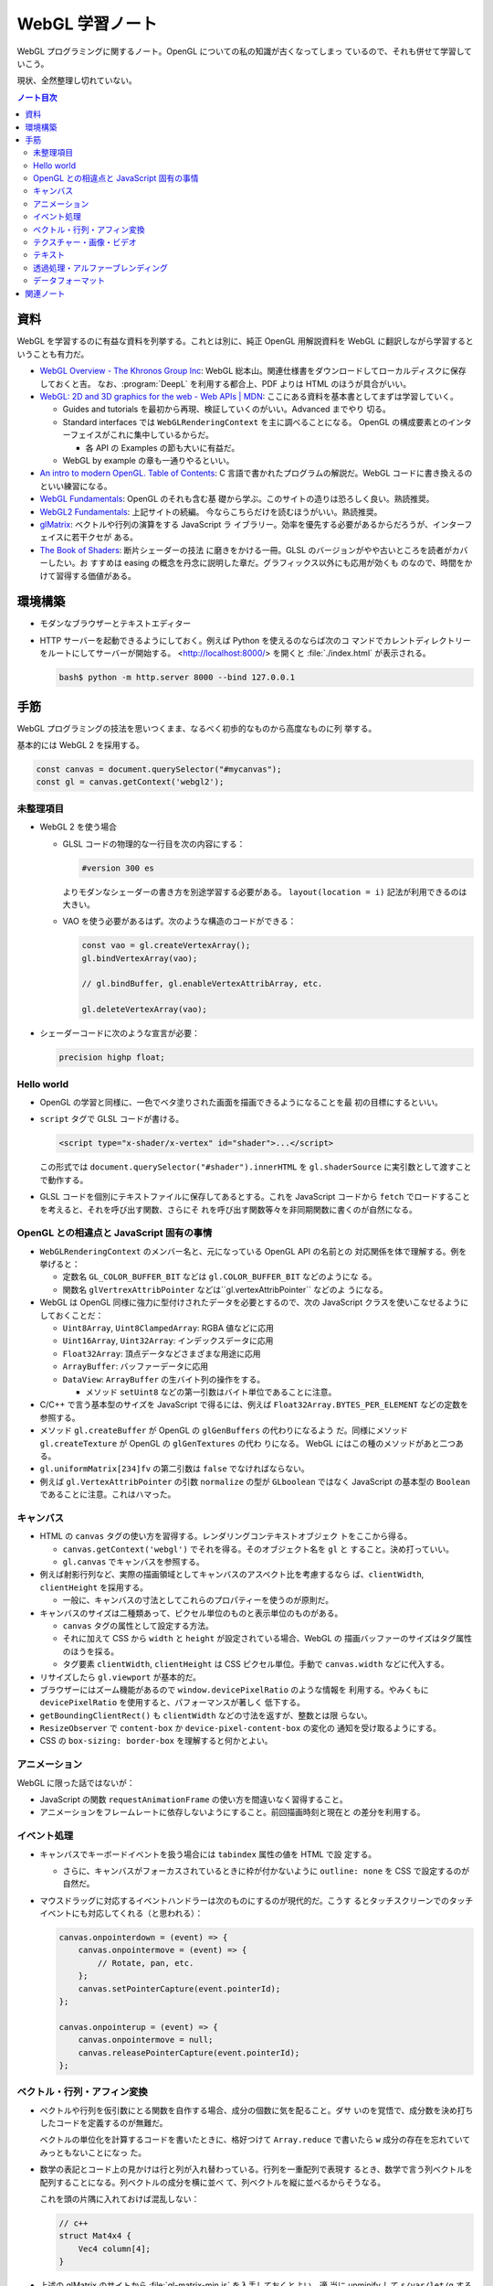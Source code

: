 ======================================================================
WebGL 学習ノート
======================================================================

WebGL プログラミングに関するノート。OpenGL についての私の知識が古くなってしまっ
ているので、それも併せて学習していこう。

現状、全然整理し切れていない。

.. contents:: ノート目次

資料
======================================================================

WebGL を学習するのに有益な資料を列挙する。これとは別に、純正 OpenGL 用解説資料を
WebGL に翻訳しながら学習するということも有力だ。

* `WebGL Overview - The Khronos Group Inc <https://www.khronos.org/webgl/>`__:
  WebGL 総本山。関連仕様書をダウンロードしてローカルディスクに保存しておくと吉。
  なお、:program:`DeepL` を利用する都合上、PDF よりは HTML のほうが具合がいい。
* `WebGL: 2D and 3D graphics for the web - Web APIs \|
  MDN <https://developer.mozilla.org/en-US/docs/Web/API/WebGL_API>`__:
  ここにある資料を基本書としてまずは学習していく。

  * Guides and tutorials を最初から再現、検証していくのがいい。Advanced までやり
    切る。
  * Standard interfaces では ``WebGLRenderingContext`` を主に調べることになる。
    OpenGL の構成要素とのインターフェイスがこれに集中しているからだ。

    * 各 API の Examples の節も大いに有益だ。

  * WebGL by example の章も一通りやるといい。

* `An intro to modern OpenGL. Table of Contents <https://duriansoftware.com/joe/an-intro-to-modern-opengl.-table-of-contents>`__:
  C 言語で書かれたプログラムの解説だ。WebGL コードに書き換えるのといい練習になる。
* `WebGL Fundamentals <https://webglfundamentals.org/>`__: OpenGL のそれも含む基
  礎から学ぶ。このサイトの造りは恐ろしく良い。熟読推奨。
* `WebGL2 Fundamentals <https://webgl2fundamentals.org/>`__: 上記サイトの続編。
  今ならこちらだけを読むほうがいい。熟読推奨。
* `glMatrix <https://glmatrix.net/>`__: ベクトルや行列の演算をする JavaScript ラ
  イブラリー。効率を優先する必要があるからだろうが、インターフェイスに若干クセが
  ある。
* `The Book of Shaders <https://thebookofshaders.com/>`__: 断片シェーダーの技法
  に磨きをかける一冊。GLSL のバージョンがやや古いところを読者がカバーしたい。お
  すすめは easing の概念を丹念に説明した章だ。グラフィックス以外にも応用が効くも
  のなので、時間をかけて習得する価値がある。

環境構築
======================================================================

* モダンなブラウザーとテキストエディター
* HTTP サーバーを起動できるようにしておく。例えば Python を使えるのならば次のコ
  マンドでカレントディレクトリーをルートにしてサーバーが開始する。
  <http://localhost:8000/> を開くと :file:`./index.html` が表示される。

  .. code:: console

     bash$ python -m http.server 8000 --bind 127.0.0.1

手筋
======================================================================

WebGL プログラミングの技法を思いつくまま、なるべく初歩的なものから高度なものに列
挙する。

基本的には WebGL 2 を採用する。

.. code:: javascript

   const canvas = document.querySelector("#mycanvas");
   const gl = canvas.getContext('webgl2');

未整理項目
----------------------------------------------------------------------

* WebGL 2 を使う場合

  * GLSL コードの物理的な一行目を次の内容にする：

    .. code:: glsl

       #version 300 es

    よりモダンなシェーダーの書き方を別途学習する必要がある。
    ``layout(location = i)`` 記法が利用できるのは大きい。
  * VAO を使う必要があるはず。次のような構造のコードができる：

    .. code:: javascript

       const vao = gl.createVertexArray();
       gl.bindVertexArray(vao);

       // gl.bindBuffer, gl.enableVertexAttribArray, etc.

       gl.deleteVertexArray(vao);

* シェーダーコードに次のような宣言が必要：

  .. code:: glsl

     precision highp float;

Hello world
----------------------------------------------------------------------

* OpenGL の学習と同様に、一色でベタ塗りされた画面を描画できるようになることを最
  初の目標にするといい。
* ``script`` タグで GLSL コードが書ける。

  .. code:: html

     <script type="x-shader/x-vertex" id="shader">...</script>

  この形式では ``document.querySelector("#shader").innerHTML`` を
  ``gl.shaderSource`` に実引数として渡すことで動作する。

* GLSL コードを個別にテキストファイルに保存してあるとする。これを JavaScript
  コードから ``fetch`` でロードすることを考えると、それを呼び出す関数、さらにそ
  れを呼び出す関数等々を非同期関数に書くのが自然になる。

OpenGL との相違点と JavaScript 固有の事情
----------------------------------------------------------------------

* ``WebGLRenderingContext`` のメンバー名と、元になっている OpenGL API の名前との
  対応関係を体で理解する。例を挙げると：

  * 定数名 ``GL_COLOR_BUFFER_BIT`` などは ``gl.COLOR_BUFFER_BIT`` などのようにな
    る。
  * 関数名 ``glVertrexAttribPointer`` などは``gl.vertexAttribPointer`` などのよ
    うになる。

* WebGL は OpenGL 同様に強力に型付けされたデータを必要とするので、次の
  JavaScript クラスを使いこなせるようにしておくことだ：

  * ``Uint8Array``, ``Uint8ClampedArray``: RGBA 値などに応用
  * ``Uint16Array``, ``Uint32Array``: インデックスデータに応用
  * ``Float32Array``: 頂点データなどさまざまな用途に応用
  * ``ArrayBuffer``: バッファーデータに応用
  * ``DataView``: ``ArrayBuffer`` の生バイト列の操作をする。

    * メソッド ``setUint8`` などの第一引数はバイト単位であることに注意。

* C/C++ で言う基本型のサイズを JavaScript で得るには、例えば
  ``Float32Array.BYTES_PER_ELEMENT`` などの定数を参照する。
* メソッド ``gl.createBuffer`` が OpenGL の ``glGenBuffers`` の代わりになるよう
  だ。同様にメソッド ``gl.createTexture`` が OpenGL の ``glGenTextures`` の代わ
  りになる。 WebGL にはこの種のメソッドがあと二つある。
* ``gl.uniformMatrix[234]fv`` の第二引数は ``false`` でなければならない。
* 例えば ``gl.VertexAttribPointer`` の引数 ``normalize`` の型が ``GLboolean``
  ではなく JavaScript の基本型の ``Boolean`` であることに注意。これはハマった。

キャンバス
----------------------------------------------------------------------

* HTML の ``canvas`` タグの使い方を習得する。レンダリングコンテキストオブジェク
  トをここから得る。

  * ``canvas.getContext('webgl')`` でそれを得る。そのオブジェクト名を ``gl`` と
    すること。決め打っていい。
  * ``gl.canvas`` でキャンバスを参照する。

* 例えば射影行列など、実際の描画領域としてキャンバスのアスペクト比を考慮するなら
  ば、``clientWidth``, ``clientHeight`` を採用する。

  * 一般に、キャンバスの寸法としてこれらのプロパティーを使うのが原則だ。

* キャンバスのサイズは二種類あって、ピクセル単位のものと表示単位のものがある。

  * ``canvas`` タグの属性として設定する方法。
  * それに加えて CSS から ``width`` と ``height`` が設定されている場合、WebGL の
    描画バッファーのサイズはタグ属性のほうを採る。
  * タグ要素 ``clientWidth``, ``clientHeight`` は CSS ピクセル単位。手動で
    ``canvas.width`` などに代入する。

* リサイズしたら ``gl.viewport`` が基本的だ。
* ブラウザーにはズーム機能があるので ``window.devicePixelRatio`` のような情報を
  利用する。やみくもに ``devicePixelRatio`` を使用すると、パフォーマンスが著しく
  低下する。
* ``getBoundingClientRect()`` も ``clientWidth`` などの寸法を返すが、整数とは限
  らない。
* ``ResizeObserver`` で ``content-box`` か ``device-pixel-content-box`` の変化の
  通知を受け取るようにする。
* CSS の ``box-sizing: border-box`` を理解すると何かとよい。

アニメーション
----------------------------------------------------------------------

WebGL に限った話ではないが：

* JavaScript の関数 ``requestAnimationFrame`` の使い方を間違いなく習得すること。
* アニメーションをフレームレートに依存しないようにすること。前回描画時刻と現在と
  の差分を利用する。

イベント処理
----------------------------------------------------------------------

* キャンバスでキーボードイベントを扱う場合には ``tabindex`` 属性の値を HTML で設
  定する。

  * さらに、キャンバスがフォーカスされているときに枠が付かないように
    ``outline: none`` を CSS で設定するのが自然だ。

* マウスドラッグに対応するイベントハンドラーは次のものにするのが現代的だ。こうす
  るとタッチスクリーンでのタッチイベントにも対応してくれる（と思われる）：

  .. code:: javascript

     canvas.onpointerdown = (event) => {
         canvas.onpointermove = (event) => {
             // Rotate, pan, etc.
         };
         canvas.setPointerCapture(event.pointerId);
     };

     canvas.onpointerup = (event) => {
         canvas.onpointermove = null;
         canvas.releasePointerCapture(event.pointerId);
     };

ベクトル・行列・アフィン変換
----------------------------------------------------------------------

* ベクトルや行列を仮引数にとる関数を自作する場合、成分の個数に気を配ること。ダサ
  いのを覚悟で、成分数を決め打ちしたコードを定義するのが無難だ。

  ベクトルの単位化を計算するコードを書いたときに、格好つけて
  ``Array.reduce`` で書いたら ``w`` 成分の存在を忘れていてみっともないことになっ
  た。
* 数学の表記とコード上の見かけは行と列が入れ替わっている。行列を一重配列で表現す
  るとき、数学で言う列ベクトルを配列することになる。列ベクトルの成分を横に並べ
  て、列ベクトルを縦に並べるからそうなる。

  これを頭の片隅に入れておけば混乱しない：

  .. code:: c++

     // c++
     struct Mat4x4 {
         Vec4 column[4];
     }

* 上述の glMatrix のサイトから :file:`gl-matrix-min.js` を入手しておくとよい。適
  当に unminify して ``s/var/let/g`` するとさらに良い。

  * ``mat4.create()`` で行列オブジェクトを生成するらしい。この戻り値に対して
    ``perspective``, ``translate`` などのメソッドを呼び出して成分を決める。

テクスチャー・画像・ビデオ
----------------------------------------------------------------------

* 画像ファイルからテクスチャーを生成するのに JavaScript のクラス ``Image`` を活
  用することをよく理解すること。特に ``onload`` で非同期的に ``gl.texImage2D``
  を呼び出せるのがたいへん具合が良い。

  * このような動的にファイルをロードするコードがある場合、``file://`` から始まる
    パスで HTML をブラウザーで開くと上手くいかない。作業ディレクトリーから HTTP
    サーバーを起動するのが普通だ。

* HTML キャンバスで ``context.getImageData`` がセキュリティーエラーを出すことが
  ある。画像のソースがよそのドメインからだとこうなる。

  * WebGL は同じドメイン以外の画像を禁止している。
  * ``Image.crossOrigin`` の値をどう設定するかが重要だ。イメージソースと自分のサ
    イトのドメインが一致していなければ、この値をとりあえず空文字列にする。それか
    ら ``.url`` に所望のアドレスを代入すると、先方ドメインが寛容ならば画像が得ら
    れる。

* ビデオをテクスチャーに設定することが比較的容易に実現できる。

  * ``documentCreate`` で ``video`` タグを生成し、``onplaying`` と
    ``ontimeupdate`` イベントハンドラーを実装する手法がある。

* サポートされているテクスチャーユニットの数をシェーダーごとにあらかじめ確認して
  おくといい。

  .. code:: javascript

     gl.getParameter(gl.MAX_TEXTURE_IMAGE_UNITS);
     gl.getParameter(gl.MAX_VERTEX_TEXTURE_IMAGE_UNITS);

* DirectX 由来のデータ形式はテクスチャー座標が垂直軸方向に反転していると思ってい
  い。

  * ``gl.pixelStorei(gl.UNPACK_FLIP_Y_WEBGL, true)``
  * 圧縮テクスチャーから ``gl.compressedTexImage2D`` で座標データを展開するとき
    には、手動で座標成分を ``t = 1 - t`` するのが無難だ。

テキスト
----------------------------------------------------------------------

* キャンバスの上に HTML の何らかの要素を CSS の能力でオーバーレイすればとりあえ
  ずはテキストを描ける。
* やりたいことが 3D シーン内にある何かに対して相対的な位置にテキストを描くことな
  らば、射影計算を JavaScript 内でやることになる。
* キャンバスの ``getContext("2d")`` によるテキスト描画でもいい。
* DOM ではなくこれを使う利点は、テキスト以外にも描画できるものがあるということ
  だ。
* テキストの描かれたテクスチャーを作成する方法も当然考えられる。そして、それを動
  的に生成する方法もあり得る。
* 背景色を消すために OpenGL のブレンド機能を有効にする。
* WebGL に限らないが、動的に内容が変化するテキストを描画することは、コストがかか
  る。

透過処理・アルファーブレンディング
----------------------------------------------------------------------

特に C で書かれたチュートリアルを WebGL に移植するときに問題になるのがアルファー
の扱いだ。ベタ移植して出力イメージが何かおかしいときにはアルファーの扱いの違いが
原因になっていることがある。次のようにしてもう一度実行して画像をチェックしろ：

.. code:: javascript

  const gl = canvas.getContext('webgl2', {alpha: false});

データフォーマット
----------------------------------------------------------------------

* Blender OBJ フォーマットのローダーはインターネットに転がっているので、そのまま
  拝借する。自作してもいいが、それにより得られる経験値は多くはない。あるものを利
  用するほうがいい。
* DDS のローダーを書くのはそこまで難しくはない。
  <https://gist.github.com/showa-yojyo/a21b1feb0dca84bcc61fe50c4c00c714>

関連ノート
======================================================================

* :doc:`/haverbeke18/index`: 三周くらい読めば JavaScript プログラミングは大丈
  夫。
* :doc:`/khronos15/index`: これを省略して 2.0 だけを読むべきだった。
* :doc:`/khronos18/index`: シェーディングコードで何をするのが良しとされるのかを
  理解したい。
* :doc:`/angel05/index`: 古い OpenGL の概念がどれくらい生き残っているのかを確か
  められる。
